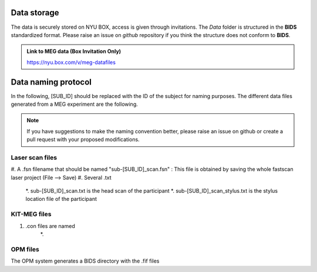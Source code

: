 Data storage
------------


The data is securely stored on NYU BOX, access is given through invitations.
The *Data* folder is structured in the **BIDS** standardized format.
Please raise an issue on *github* repository if you think the structure does not conform to **BIDS**.

.. admonition:: Link to MEG data (Box Invitation Only)

    `https://nyu.box.com/v/meg-datafiles <https://nyu.box.com/v/meg-datafiles>`_


Data naming protocol
--------------------

In the following, [SUB_ID] should be replaced with the ID of the subject for naming purposes.
The different data files generated from a MEG experiment are the following.

.. note::
    If you have suggestions to make the naming convention better, please raise an issue on github
    or create a pull request with your proposed modifications.

Laser scan files
################

#. A .fsn filename that should be named "sub-[SUB_ID]_scan.fsn" : This file is obtained by saving
the whole fastscan laser project (File --> Save)
#. Several .txt
    *. sub-[SUB_ID]_scan.txt  is the head scan of the participant
    *. sub-[SUB_ID]_scan_stylus.txt is the stylus location file of the participant


KIT-MEG files
#############


#. .con files are named
    *.


OPM files
#########

The OPM system generates a BIDS directory with the .fif files